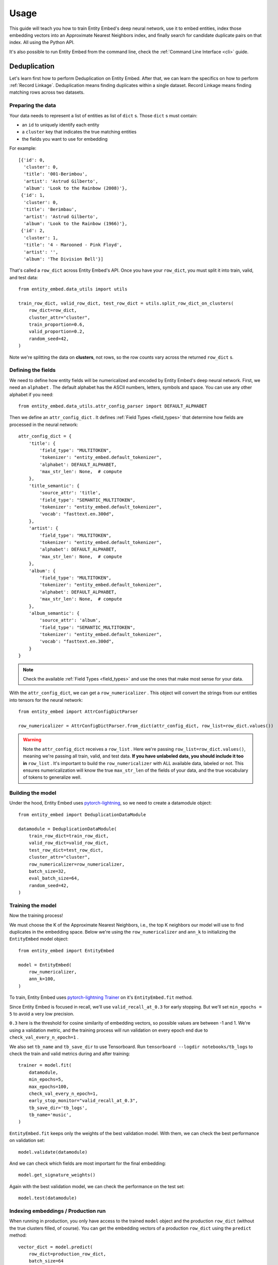 =====
Usage
=====

This guide will teach you how to train Entity Embed's deep neural network, use it to embed entities, index those embedding vectors into an Approximate Nearest Neighbors index, and finally search for candidate duplicate pairs on that index. All using the Python API.

It's also possible to run Entity Embed from the command line, check the :ref:`Command Line Interface <cli>` guide.

Deduplication
-------------

Let's learn first how to perform Deduplication on Entity Embed. After that, we can learn the specifics on how to perform :ref:`Record Linkage`. Deduplication means finding duplicates within a single dataset. Record Linkage means finding matching rows across two datasets.

Preparing the data
~~~~~~~~~~~~~~~~~~

Your data needs to represent a list of entities as list of ``dict`` s. Those ``dict`` s must contain:

* an ``id`` to uniquely identify each entity
* a ``cluster`` key that indicates the true matching entities
* the fields you want to use for embedding

For example::

    [{'id': 0,
      'cluster': 0,
      'title': '001-Berimbou',
      'artist': 'Astrud Gilberto',
      'album': 'Look to the Rainbow (2008)'},
     {'id': 1,
      'cluster': 0,
      'title': 'Berimbau',
      'artist': 'Astrud Gilberto',
      'album': 'Look to the Rainbow (1966)'},
     {'id': 2,
      'cluster': 1,
      'title': '4 - Marooned - Pink Floyd',
      'artist': '',
      'album': 'The Division Bell'}]

That's called a ``row_dict`` across Entity Embed's API. Once you have your ``row_dict``, you must split it into train, valid, and test data::

    from entity_embed.data_utils import utils

    train_row_dict, valid_row_dict, test_row_dict = utils.split_row_dict_on_clusters(
        row_dict=row_dict,
        cluster_attr="cluster",
        train_proportion=0.6,
        valid_proportion=0.2,
        random_seed=42,
    )

Note we're splitting the data on **clusters**, not rows, so the row counts vary across the returned ``row_dict`` s.

Defining the fields
~~~~~~~~~~~~~~~~~~~

We need to define how entity fields will be numericalized and encoded by Entity Embed's deep neural network. First, we need an ``alphabet`` . The default alphabet has the ASCII numbers, letters, symbols and space. You can use any other alphabet if you need::

    from entity_embed.data_utils.attr_config_parser import DEFAULT_ALPHABET

Then we define an ``attr_config_dict`` . It defines :ref:`Field Types <field_types>` that determine how fields are processed in the neural network::

    attr_config_dict = {
        'title': {
            'field_type': "MULTITOKEN",
            'tokenizer': "entity_embed.default_tokenizer",
            'alphabet': DEFAULT_ALPHABET,
            'max_str_len': None,  # compute
        },
        'title_semantic': {
            'source_attr': 'title',
            'field_type': "SEMANTIC_MULTITOKEN",
            'tokenizer': "entity_embed.default_tokenizer",
            'vocab': "fasttext.en.300d",
        },
        'artist': {
            'field_type': "MULTITOKEN",
            'tokenizer': "entity_embed.default_tokenizer",
            'alphabet': DEFAULT_ALPHABET,
            'max_str_len': None,  # compute
        },
        'album': {
            'field_type': "MULTITOKEN",
            'tokenizer': "entity_embed.default_tokenizer",
            'alphabet': DEFAULT_ALPHABET,
            'max_str_len': None,  # compute
        },
        'album_semantic': {
            'source_attr': 'album',
            'field_type': "SEMANTIC_MULTITOKEN",
            'tokenizer': "entity_embed.default_tokenizer",
            'vocab': "fasttext.en.300d",
        }
    }

.. note::
    Check the available :ref:`Field Types <field_types>` and use the ones that make most sense for your data.

With the ``attr_config_dict``, we can get a ``row_numericalizer`` . This object will convert the strings from our entities into tensors for the neural network::


    from entity_embed import AttrConfigDictParser

    row_numericalizer = AttrConfigDictParser.from_dict(attr_config_dict, row_list=row_dict.values())

.. warning::
    Note the ``attr_config_dict`` receives a ``row_list`` . Here we're passing ``row_list=row_dict.values()``, meaning we're passing all train, valid, and test data. **If you have unlabeled data, you should include it too in** ``row_list`` . It's important to build the ``row_numericalizer`` with ALL available data, labeled or not. This ensures numericalization will know the true ``max_str_len`` of the fields of your data, and the true vocabulary of tokens to generalize well.

Building the model
~~~~~~~~~~~~~~~~~~

Under the hood, Entity Embed uses `pytorch-lightning <https://pytorch-lightning.readthedocs.io/en/latest/>`_, so we need to create a datamodule object::

    from entity_embed import DeduplicationDataModule

    datamodule = DeduplicationDataModule(
        train_row_dict=train_row_dict,
        valid_row_dict=valid_row_dict,
        test_row_dict=test_row_dict,
        cluster_attr="cluster",
        row_numericalizer=row_numericalizer,
        batch_size=32,
        eval_batch_size=64,
        random_seed=42,
    )

Training the model
~~~~~~~~~~~~~~~~~~

Now the training process!

We must choose the K of the Approximate Nearest Neighbors, i.e., the top K neighbors our model will use to find duplicates in the embedding space. Below we're using the ``row_numericalizer`` and ``ann_k`` to initializing the ``EntityEmbed`` model object::

    from entity_embed import EntityEmbed

    model = EntityEmbed(
        row_numericalizer,
        ann_k=100,
    )

To train, Entity Embed uses `pytorch-lightning Trainer <https://pytorch-lightning.readthedocs.io/en/latest/common/trainer.html>`_ on it's ``EntityEmbed.fit`` method.

Since Entity Embed is focused in recall, we'll use ``valid_recall_at_0.3`` for early stopping. But we'll set ``min_epochs = 5`` to avoid a very low precision.

``0.3`` here is the threshold for cosine similarity of embedding vectors, so possible values are between -1 and 1. We're using a validation metric, and the training process will run validation on every epoch end due to ``check_val_every_n_epoch=1`` .

We also set ``tb_name`` and ``tb_save_dir`` to use Tensorboard. Run ``tensorboard --logdir notebooks/tb_logs`` to check the train and valid metrics during and after training::

    trainer = model.fit(
        datamodule,
        min_epochs=5,
        max_epochs=100,
        check_val_every_n_epoch=1,
        early_stop_monitor="valid_recall_at_0.3",
        tb_save_dir='tb_logs',
        tb_name='music',
    )

``EntityEmbed.fit`` keeps only the weights of the best validation model. With them, we can check the best performance on validation set::

    model.validate(datamodule)

And we can check which fields are most important for the final embedding::

    model.get_signature_weights()

Again with the best validation model, we can check the performance on the test set::

    model.test(datamodule)

Indexing embeddings / Production run
~~~~~~~~~~~~~~~~~~~~~~~~~~~~~~~~~~~~

When running in production, you only have access to the trained ``model`` object and the production ``row_dict`` (without the true clusters filled, of course). You can get the embedding vectors of a production ``row_dict`` using the ``predict`` method::

    vector_dict = model.predict(
        row_dict=production_row_dict,
        batch_size=64
    )

The ``vector_dict`` maps ``id`` s to numpy arrays. We can build an `ANNEntityIndex`, insert all embeddings from `vector_dict` on it, and build it::

    from entity_embed import ANNEntityIndex

    ann_index = ANNEntityIndex(embedding_size=model.embedding_size)
    ann_index.insert_vector_dict(vector_dict)
    ann_index.build()

With the index built, we can now search on it and find the candidate duplicate pairs::

    found_pair_set = ann_index.search_pairs(
        k=100,
        sim_threshold=0.3,
    )

.. note::
    Even though we used the same ``k`` and one of the ``sim_threshold`` s from the model training, you're free to use any value you want here.

``found_pair_set`` is a set of tuple ``id`` pairs with the smaller ``id`` always on the first position of the tuple.

You must filter the ``found_pair_set`` to find the best matching pairs. One option is to use pairwise classifiers like the ones from `Python Record Linkage Toolkit <https://recordlinkage.readthedocs.io/en/latest/index.html>`_ .

Record Linkage
--------------

The steps to perform Record Linkage are similar to the ones for :ref:`Deduplication`, but you must provide additional parameters and use different classes. Below we highlight only the differences:

Preparing the data
~~~~~~~~~~~~~~~~~~

On your data for Record Linkage, you must include a field on each entity to inform what is its source dataset. For example::


    [{'id': 0,
      'cluster': 0,
      '__source': "left",
      'title': '001-Berimbou',
      'artist': 'Astrud Gilberto',
      'album': 'Look to the Rainbow (2008)'},
     {'id': 1,
      'cluster': 0,
      '__source': "right",
      'title': 'Berimbau',
      'artist': 'Astrud Gilberto',
      'album': 'Look to the Rainbow (1966)'},
     {'id': 2,
      'cluster': 1,
      '__source': "left",
      'title': '4 - Marooned - Pink Floyd',
      'artist': '',
      'album': 'The Division Bell'}]

.. warning::
    Currently Entity Embed only supports Record Linkage of two datasets at one time. On the example above, we have only two sources: ``"left"`` and ``"right"`` .

Building the model
~~~~~~~~~~~~~~~~~~

Use the ``LinkageDataModule`` class to initialize the ``datamodule`` . Note there are two additional parameters here: ``source_attr`` and ``left_source``::

    from entity_embed import LinkageDataModule

    datamodule = LinkageDataModule(
        train_row_dict=train_row_dict,
        valid_row_dict=valid_row_dict,
        test_row_dict=test_row_dict,
        source_attr="__source",
        left_source="left",
        cluster_attr="cluster",
        row_numericalizer=row_numericalizer,
        batch_size=32,
        eval_batch_size=64,
        random_seed=42,
    )

Training the model
~~~~~~~~~~~~~~~~~~

Use the ``LinkageEmbed`` class to initialize the model object. Again, there are two additional parameters here: ``source_attr`` and ``left_source``::

    from entity_embed import LinkageEmbed

    model = LinkageEmbed(
        row_numericalizer,
        ann_k=100,
        source_attr="__source",
        left_source="left",
    )

Indexing embeddings / Production run
~~~~~~~~~~~~~~~~~~~~~~~~~~~~~~~~~~~~

When calling ``predict``, you will now get two ``vector_dict`` s, one for each source dataset::

    test_left_vector_dict, test_right_vector_dict = model.predict(
        row_dict=test_row_dict,
        batch_size=eval_batch_size
    )

Now init an `ANNLinkageIndex`, insert all embeddings from both `test_left_vector_dict` and `test_right_vector_dict` on it, and build it::

    from entity_embed import ANNLinkageIndex

    ann_index = ANNLinkageIndex(embedding_size=model.embedding_size)
    ann_index.insert_vector_dict(
        left_vector_dict=test_left_vector_dict,
        right_vector_dict=test_right_vector_dict,
    )
    ann_index.build()

With the index built, we can now search on it and find the candidate duplicate pairs::

    found_pair_set = ann_index.search_pairs(
        k=ann_k,
        sim_threshold=0.3,
        left_vector_dict=test_left_vector_dict,
        right_vector_dict=test_right_vector_dict,
        left_source=left_source,
    )

Here, ``found_pair_set`` is again a set of tuple ``id`` pairs, but there's a catch: the first position of the tuple will always have the left dataset ``id`` s, while the second position will have the right dataset ``id`` s.

Examples
--------

Check these Jupyter Notebooks for step-by-step examples:

- Deduplication, when you have a single dirty dataset with duplicates: `notebooks/Deduplication-Example.ipynb <https://github.com/vintasoftware/entity-embed/blob/main/notebooks/Deduplication-Example.ipynb>`_
- Record Linkage, when you have multiple clean datasets you need to link: `notebooks/Record-Linkage-Example.ipynb <https://github.com/vintasoftware/entity-embed/blob/main/notebooks/Record-Linkage-Example.ipynb>`_
